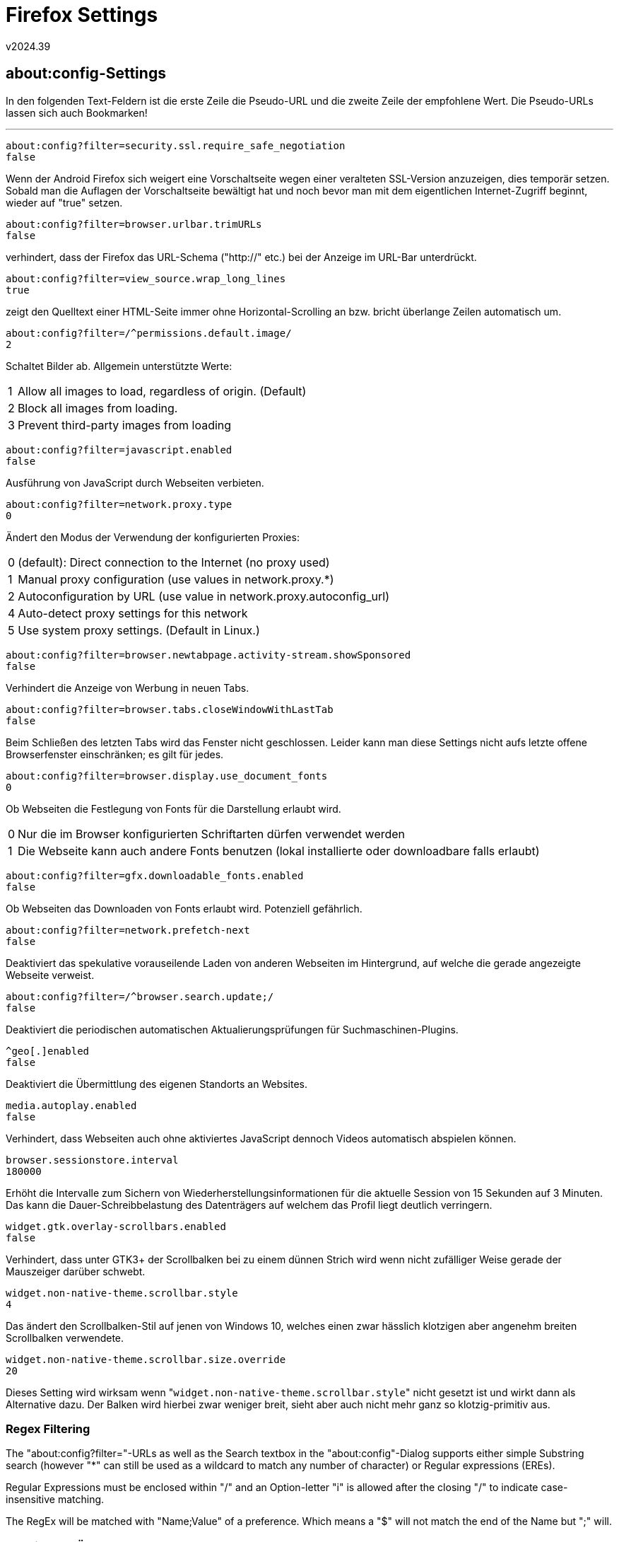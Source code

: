 ﻿Firefox Settings
================
v2024.39


about:config-Settings
---------------------

In den folgenden Text-Feldern ist die erste Zeile die Pseudo-URL und die zweite Zeile der empfohlene Wert. Die Pseudo-URLs lassen sich auch Bookmarken!

'''

----
about:config?filter=security.ssl.require_safe_negotiation
false
----

Wenn der Android Firefox sich weigert eine Vorschaltseite wegen einer veralteten SSL-Version anzuzeigen, dies temporär setzen. Sobald man die Auflagen der Vorschaltseite bewältigt hat und noch bevor man mit dem eigentlichen Internet-Zugriff beginnt, wieder auf "true" setzen.

----
about:config?filter=browser.urlbar.trimURLs
false
----

verhindert, dass der Firefox das URL-Schema ("http://" etc.) bei der Anzeige im URL-Bar unterdrückt.

----
about:config?filter=view_source.wrap_long_lines
true
----

zeigt den Quelltext einer HTML-Seite immer ohne Horizontal-Scrolling an bzw. bricht überlange Zeilen automatisch um.

----
about:config?filter=/^permissions.default.image/
2
----

Schaltet Bilder ab. Allgemein unterstützte Werte:

[horizontal]
1:: Allow all images to load, regardless of origin. (Default)
2:: Block all images from loading.
3:: Prevent third-party images from loading

----
about:config?filter=javascript.enabled
false
----

Ausführung von JavaScript durch Webseiten verbieten.

----
about:config?filter=network.proxy.type
0
----

Ändert den Modus der Verwendung der konfigurierten Proxies:

[horizontal]
0:: (default): Direct connection to the Internet (no proxy used)
1:: Manual proxy configuration (use values in network.proxy.*)
2:: Autoconfiguration by URL (use value in network.proxy.autoconfig_url)
4:: Auto-detect proxy settings for this network
5:: Use system proxy settings. (Default in Linux.)

----
about:config?filter=browser.newtabpage.activity-stream.showSponsored
false
----

Verhindert die Anzeige von Werbung in neuen Tabs.

----
about:config?filter=browser.tabs.closeWindowWithLastTab
false
----

Beim Schließen des letzten Tabs wird das Fenster nicht geschlossen. Leider kann man diese Settings nicht aufs letzte offene Browserfenster einschränken; es gilt für jedes.

----
about:config?filter=browser.display.use_document_fonts
0
----

Ob Webseiten die Festlegung von Fonts für die Darstellung erlaubt wird.

[horizontal]
0:: Nur die im Browser konfigurierten Schriftarten dürfen verwendet werden
1:: Die Webseite kann auch andere Fonts benutzen (lokal installierte oder downloadbare falls erlaubt)

----
about:config?filter=gfx.downloadable_fonts.enabled
false
----

Ob Webseiten das Downloaden von Fonts erlaubt wird. Potenziell gefährlich.

----
about:config?filter=network.prefetch-next
false
----

Deaktiviert das spekulative vorauseilende Laden von anderen Webseiten im Hintergrund, auf welche die gerade angezeigte Webseite verweist.

----
about:config?filter=/^browser.search.update;/
false
----

Deaktiviert die periodischen automatischen Aktualierungsprüfungen für Suchmaschinen-Plugins.

----
^geo[.]enabled
false
----

Deaktiviert die Übermittlung des eigenen Standorts an Websites.

----
media.autoplay.enabled
false
----

Verhindert, dass Webseiten auch ohne aktiviertes JavaScript dennoch Videos automatisch abspielen können.

----
browser.sessionstore.interval
180000
----

Erhöht die Intervalle zum Sichern von Wiederherstellungsinformationen für die aktuelle Session von 15 Sekunden auf 3 Minuten. Das kann die Dauer-Schreibbelastung des Datenträgers auf welchem das Profil liegt deutlich verringern.

----
widget.gtk.overlay-scrollbars.enabled
false
----

Verhindert, dass unter GTK3+ der Scrollbalken bei zu einem dünnen Strich wird wenn nicht zufälliger Weise gerade der Mauszeiger darüber schwebt.

----
widget.non-native-theme.scrollbar.style
4
----

Das ändert den Scrollbalken-Stil auf jenen von Windows 10, welches einen zwar hässlich klotzigen aber angenehm breiten Scrollbalken verwendete.

----
widget.non-native-theme.scrollbar.size.override
20
----

Dieses Setting wird wirksam wenn "`widget.non-native-theme.scrollbar.style`" nicht gesetzt ist und wirkt dann als Alternative dazu. Der Balken wird hierbei zwar weniger breit, sieht aber auch nicht mehr ganz so klotzig-primitiv aus.


Regex Filtering
~~~~~~~~~~~~~~~

The "about:config?filter="-URLs as well as the Search textbox in the "about:config"-Dialog supports either simple Substring search (however "*" can still be used as a wildcard to match any number of character) or Regular expressions (EREs).

Regular Expressions must be enclosed within "/" and an Option-letter "i" is allowed after the closing "/" to indicate case-insensitive matching.

The RegEx will be matched with "Name;Value" of a preference. Which means a "$" will not match the end of the Name but ";" will.


Anzeige der Änderungen
~~~~~~~~~~~~~~~~~~~~~~

Man kann die "about:config"-Ansicht auch nach "Status" sortieren, da sieht man dann alle geänderten Settings beisammen.


Firefox Sync
------------

Die Einstellungen sind unter

----
about:preferences#sync
----

zu finden. Dort einstellen:

[options="autowidth"]
|===
|[ ] Tabs        | [ ] Chronik
|[x] Lesezeichen | [ ] Add-ons
|[x] Passwörter  | [x] Einstellungen
|===
